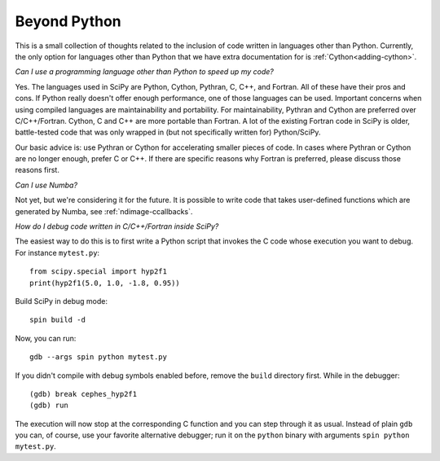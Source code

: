 .. _other-languages:

=============
Beyond Python
=============

This is a small collection of thoughts related to the inclusion of code written
in languages other than Python. Currently, the only option for languages other
than Python that we have extra documentation for is :ref:`Cython<adding-cython>`.

*Can I use a programming language other than Python to speed up my code?*

Yes. The languages used in SciPy are Python, Cython, Pythran, C, C++, and
Fortran. All of these have their pros and cons. If Python really doesn't offer
enough performance, one of those languages can be used. Important concerns when
using compiled languages are maintainability and portability. For
maintainability, Pythran and Cython are preferred over C/C++/Fortran. Cython, C
and C++ are more portable than Fortran. A lot of the existing Fortran
code in SciPy is older, battle-tested code that was only wrapped in (but not
specifically written for) Python/SciPy.

Our basic advice is: use Pythran or Cython for accelerating smaller pieces of
code. In cases where Pythran or Cython are no longer enough, prefer C or C++.
If there are specific reasons why Fortran is preferred, please discuss those
reasons first.

*Can I use Numba?*

Not yet, but we're considering it for the future. It is possible to write code
that takes user-defined functions which are generated by Numba, see
:ref:`ndimage-ccallbacks`.

*How do I debug code written in C/C++/Fortran inside SciPy?*

The easiest way to do this is to first write a Python script that
invokes the C code whose execution you want to debug. For instance
``mytest.py``::

    from scipy.special import hyp2f1
    print(hyp2f1(5.0, 1.0, -1.8, 0.95))

Build SciPy in debug mode::

    spin build -d

Now, you can run::

    gdb --args spin python mytest.py

If you didn't compile with debug symbols enabled before, remove the
``build`` directory first. While in the debugger::

    (gdb) break cephes_hyp2f1
    (gdb) run

The execution will now stop at the corresponding C function and you
can step through it as usual. Instead of plain ``gdb`` you can, of
course, use your favorite alternative debugger; run it on the
``python`` binary with arguments ``spin python mytest.py``.
